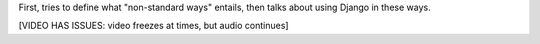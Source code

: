 .. title: Using Django in Non-Standard Ways
.. slug: using-django-in-non-standard-ways
.. date: 2009-09-08 12:33:43 UTC-07:00
.. tags: 
.. category: 
.. link: 
.. description: 
.. type: text
.. author: John Doe

.. media:: http://05d2db1380b6504cc981-8cbed8cf7e3a131cd8f1c3e383d10041.r93.cf2.rackcdn.com/djangocon-2009/21_using-django-in-non-standard-ways.ogv

First, tries to define what "non-standard ways" entails, then talks about using Django in these ways.

[VIDEO HAS ISSUES: video freezes at times, but audio continues]
